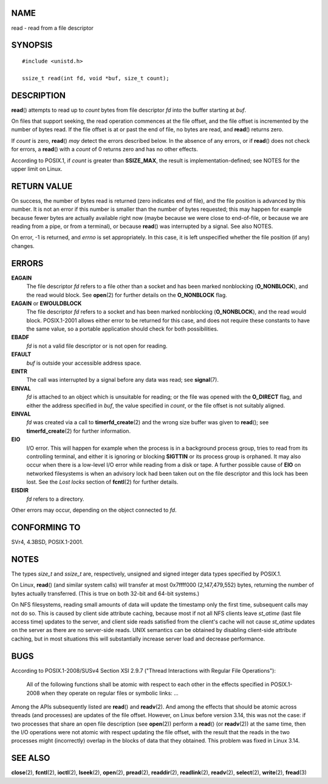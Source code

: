 NAME
====

read - read from a file descriptor

SYNOPSIS
========

::

   #include <unistd.h>

   ssize_t read(int fd, void *buf, size_t count);

DESCRIPTION
===========

**read**\ () attempts to read up to *count* bytes from file descriptor
*fd* into the buffer starting at *buf*.

On files that support seeking, the read operation commences at the file
offset, and the file offset is incremented by the number of bytes read.
If the file offset is at or past the end of file, no bytes are read, and
**read**\ () returns zero.

If *count* is zero, **read**\ () *may* detect the errors described
below. In the absence of any errors, or if **read**\ () does not check
for errors, a **read**\ () with a *count* of 0 returns zero and has no
other effects.

According to POSIX.1, if *count* is greater than **SSIZE_MAX**, the
result is implementation-defined; see NOTES for the upper limit on
Linux.

RETURN VALUE
============

On success, the number of bytes read is returned (zero indicates end of
file), and the file position is advanced by this number. It is not an
error if this number is smaller than the number of bytes requested; this
may happen for example because fewer bytes are actually available right
now (maybe because we were close to end-of-file, or because we are
reading from a pipe, or from a terminal), or because **read**\ () was
interrupted by a signal. See also NOTES.

On error, -1 is returned, and *errno* is set appropriately. In this
case, it is left unspecified whether the file position (if any) changes.

ERRORS
======

**EAGAIN**
   The file descriptor *fd* refers to a file other than a socket and has
   been marked nonblocking (**O_NONBLOCK**), and the read would block.
   See **open**\ (2) for further details on the **O_NONBLOCK** flag.

**EAGAIN** or **EWOULDBLOCK**
   The file descriptor *fd* refers to a socket and has been marked
   nonblocking (**O_NONBLOCK**), and the read would block. POSIX.1-2001
   allows either error to be returned for this case, and does not
   require these constants to have the same value, so a portable
   application should check for both possibilities.

**EBADF**
   *fd* is not a valid file descriptor or is not open for reading.

**EFAULT**
   *buf* is outside your accessible address space.

**EINTR**
   The call was interrupted by a signal before any data was read; see
   **signal**\ (7).

**EINVAL**
   *fd* is attached to an object which is unsuitable for reading; or the
   file was opened with the **O_DIRECT** flag, and either the address
   specified in *buf*, the value specified in *count*, or the file
   offset is not suitably aligned.

**EINVAL**
   *fd* was created via a call to **timerfd_create**\ (2) and the wrong
   size buffer was given to **read**\ (); see **timerfd_create**\ (2)
   for further information.

**EIO**
   I/O error. This will happen for example when the process is in a
   background process group, tries to read from its controlling
   terminal, and either it is ignoring or blocking **SIGTTIN** or its
   process group is orphaned. It may also occur when there is a
   low-level I/O error while reading from a disk or tape. A further
   possible cause of **EIO** on networked filesystems is when an
   advisory lock had been taken out on the file descriptor and this lock
   has been lost. See the *Lost locks* section of **fcntl**\ (2) for
   further details.

**EISDIR**
   *fd* refers to a directory.

Other errors may occur, depending on the object connected to *fd*.

CONFORMING TO
=============

SVr4, 4.3BSD, POSIX.1-2001.

NOTES
=====

The types *size_t* and *ssize_t* are, respectively, unsigned and signed
integer data types specified by POSIX.1.

On Linux, **read**\ () (and similar system calls) will transfer at most
0x7ffff000 (2,147,479,552) bytes, returning the number of bytes actually
transferred. (This is true on both 32-bit and 64-bit systems.)

On NFS filesystems, reading small amounts of data will update the
timestamp only the first time, subsequent calls may not do so. This is
caused by client side attribute caching, because most if not all NFS
clients leave *st_atime* (last file access time) updates to the server,
and client side reads satisfied from the client's cache will not cause
*st_atime* updates on the server as there are no server-side reads. UNIX
semantics can be obtained by disabling client-side attribute caching,
but in most situations this will substantially increase server load and
decrease performance.

BUGS
====

According to POSIX.1-2008/SUSv4 Section XSI 2.9.7 ("Thread Interactions
with Regular File Operations"):

   All of the following functions shall be atomic with respect to each
   other in the effects specified in POSIX.1-2008 when they operate on
   regular files or symbolic links: ...

Among the APIs subsequently listed are **read**\ () and **readv**\ (2).
And among the effects that should be atomic across threads (and
processes) are updates of the file offset. However, on Linux before
version 3.14, this was not the case: if two processes that share an open
file description (see **open**\ (2)) perform a **read**\ () (or
**readv**\ (2)) at the same time, then the I/O operations were not
atomic with respect updating the file offset, with the result that the
reads in the two processes might (incorrectly) overlap in the blocks of
data that they obtained. This problem was fixed in Linux 3.14.

SEE ALSO
========

**close**\ (2), **fcntl**\ (2), **ioctl**\ (2), **lseek**\ (2),
**open**\ (2), **pread**\ (2), **readdir**\ (2), **readlink**\ (2),
**readv**\ (2), **select**\ (2), **write**\ (2), **fread**\ (3)

